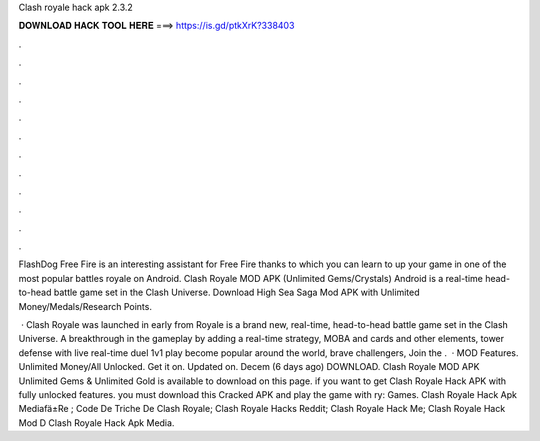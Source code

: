 Clash royale hack apk 2.3.2



𝐃𝐎𝐖𝐍𝐋𝐎𝐀𝐃 𝐇𝐀𝐂𝐊 𝐓𝐎𝐎𝐋 𝐇𝐄𝐑𝐄 ===> https://is.gd/ptkXrK?338403



.



.



.



.



.



.



.



.



.



.



.



.

FlashDog Free Fire is an interesting assistant for Free Fire thanks to which you can learn to up your game in one of the most popular battles royale on Android. Clash Royale MOD APK (Unlimited Gems/Crystals) Android is a real-time head-to-head battle game set in the Clash Universe. Download High Sea Saga Mod APK with Unlimited Money/Medals/Research Points.

 · Clash Royale was launched in early from  Royale is a brand new, real-time, head-to-head battle game set in the Clash Universe. A breakthrough in the gameplay by adding a real-time strategy, MOBA and cards and other elements, tower defense with live real-time duel 1v1 play become popular around the world, brave challengers, Join the .  · MOD Features. Unlimited Money/All Unlocked. Get it on. Updated on. Decem (6 days ago) DOWNLOAD. Clash Royale MOD APK Unlimited Gems & Unlimited Gold is available to download on this page. if you want to get Clash Royale Hack APK with fully unlocked features. you must download this Cracked APK and play the game with ry: Games.  Clash Royale Hack Apk Mediafä±Re ;  Code De Triche De Clash Royale;  Clash Royale Hacks Reddit;  Clash Royale Hack Me;  Clash Royale Hack Mod D  Clash Royale Hack Apk Media.
